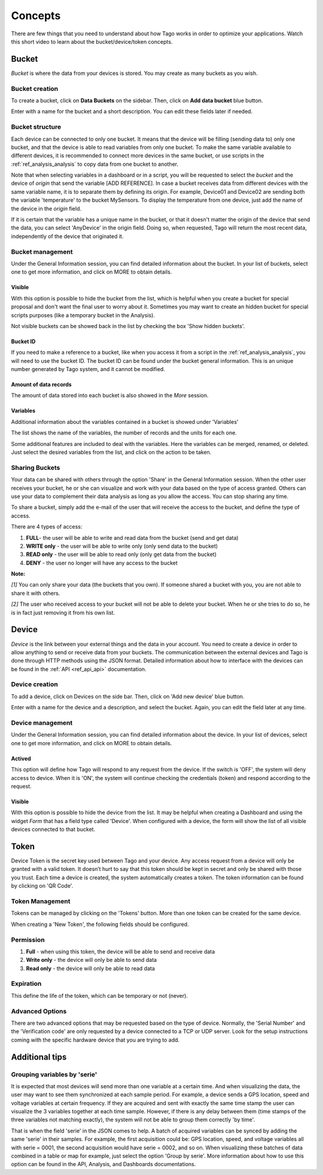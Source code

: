 Concepts
********
There are few things that you need to understand about how Tago works in order to optimize your applications.
Watch this short video to learn about the bucket/device/token concepts.

.. raw:: html

	<video style="max-width: 100%;" src="_static/concepts/Tago_Tech_Concept.mp4" autobuffer controls></video><br><br>


.. _ref_concepts_bucket:

Bucket
======
*Bucket* is where the data from your devices is stored. You may create as many buckets as you wish.

Bucket creation
---------------

To create a bucket, click on **Data Buckets** on the sidebar. Then, click on **Add data bucket** blue button.

Enter with a name for the bucket and a short description. You can edit these fields later if needed.

.. raw:: html

	<video style="max-width: 100%;" src="_static/concepts/create_bucket.mp4" autobuffer controls></video><br><br>

Bucket structure
----------------

Each device can be connected to only one bucket. It means that the device will be filling (sending data to) only one bucket,
and that the device is able to read variables from only one bucket. To make the same variable available to different devices, it is recommended to
connect more devices in the same bucket, or use scripts in the :ref:`ref_analysis_analysis` to copy data from one bucket to another.

Note that when selecting variables in a dashboard or in a script, you will be requested to select the *bucket* and the device of *origin* that send the variable [ADD REFERENCE].
In case a bucket receives data from different devices with the same variable name, it is to separate them by defining its origin.
For example, Device01 and Device02 are sending both the variable 'temperature' to the bucket MySensors. To display the temperature from one device, just add the name of the device in the *origin* field.

If it is certain that the variable has a unique name in the bucket, or that it doesn't matter the origin of the device that send the data, you can select 'AnyDevice' in the origin field.
Doing so, when requested, Tago will return the most recent data, independently of the device that originated it.


Bucket management
-----------------

Under the General Information session, you can find detailed information about the bucket.
In your list of buckets, select one to get more information, and click on MORE to obtain details.

Visible
^^^^^^^
With this option is possible to hide the bucket from the list, which is helpful when you create a bucket for special proposal and don't want the final user to worry about it.
Sometimes you may want to create an hidden bucket for special scripts purposes (like a temporary bucket in the Analysis).

.. image:: _static/concepts/more.png
	:width: 70%
	:align: center

Not visible buckets can be showed back in the list by checking the box 'Show hidden buckets'.

.. image:: _static/concepts/hiddenicon.png
	:width: 70%
	:align: center

Bucket ID
^^^^^^^^^
If you need to make a reference to a bucket, like when you access it from a script in the :ref:`ref_analysis_analysis`, you will need to use the bucket ID.
The bucket ID can be found under the bucket general information. This is an unique number generated by Tago system, and it cannot be modified.

.. image:: _static/concepts/id_bucket.png
	:width: 70%
	:align: center

Amount of data records
^^^^^^^^^^^^^^^^^^^^^^
The amount of data stored into each bucket is also showed in the *More* session.

Variables
^^^^^^^^^
Additional information about the variables contained in a bucket is showed under 'Variables'

.. image:: _static/concepts/variableicon.png
	:width: 70%
	:align: center

The list shows the name of the variables, the number of records and the units for each one.

Some additional features are included to deal with the variables. Here the variables can be merged, renamed, or deleted. Just select the desired variables from the list, and click on the action to be taken.

.. image:: _static/concepts/renamevariables.png
	:width: 70%
	:align: center

.. _ref_concepts_sharing_bucket:

Sharing Buckets
---------------
Your data can be shared with others through the option 'Share' in the General Information session.
When the other user receives your bucket, he or she can visualize and work with your data based on the type of access granted.
Others can use your data to complement their data analysis as long as you allow the access. You can stop sharing any time.

.. image:: _static/concepts/bucketshareicon.png
	:width: 70%
	:align: center

To share a bucket, simply add the e-mail of the user that will receive the access to the bucket, and define the type of access.

.. image:: _static/concepts/bucket_share_email.png
	:width: 70%
	:align: center

There are 4 types of access:

1. **FULL**- the user will be able to write and read data from the bucket (send and get data)

2. **WRITE only** - the user will be able to write only (only send data to the bucket)

3. **READ only** - the user will be able to read only (only get data from the bucket)

4. **DENY** - the user no longer will have any access to the bucket

**Note:**

*[1]* You can only share your data (the buckets that you own). If someone shared a bucket with you, you are not able to share it with others.

*[2]* The user who received access to your bucket will not be able to delete your bucket. When he or she tries to do so, he is in fact just removing it from his own list.

.. _ref_concepts_device:

Device
======

*Device* is the link between your external things and the data in your account. You need to create a device in order to allow anything to send or receive data from your buckets.
The communication between the external devices and Tago is done through HTTP methods using the JSON format.
Detailed information about how to interface with the devices can be found in the :ref:`API <ref_api_api>` documentation.

Device creation
---------------

To add a device, click on Devices on the side bar. Then, click on 'Add new device' blue button.

Enter with a name for the device and a description, and select the bucket. Again, you can edit the field later at any time.

.. raw:: html

	<video style="max-width: 100%;" src="_static/concepts/add_device.mp4" autobuffer controls></video><br><br>

Device management
-----------------

Under the General Information session, you can find detailed information about the device.
In your list of devices, select one to get more information, and click on MORE to obtain details.

Actived
^^^^^^^

This option will define how Tago will respond to any request from the device.
If the switch is 'OFF', the system will deny access to device. When it is 'ON', the system will continue checking the credentials (token) and respond according to the request.

Visible
^^^^^^^

With this option is possible to hide the device from the list.
It may be helpful when creating a Dashboard and using the widget *Form* that has a field type called 'Device'.
When configured with a device, the form will show the list of all visible devices connected to that bucket.

.. _ref_concepts_token:

Token
=====

Device Token is the secret key used between Tago and your device. Any access request from a device will only be granted with a valid token. It doesn’t hurt to say that this token should be kept in secret and only be shared with those you trust.
Each time a device is created, the system automatically creates a token. The token information can be found by clicking on 'QR Code'.

.. image:: _static/concepts/token.png
	:width: 90%
	:align: center


Token Management
----------------

Tokens can be managed by clicking on the 'Tokens' button. More than one token can be created for the same device.

.. image:: _static/concepts/new_token.png
	:width: 90%
	:align: center

When creating a 'New Token', the following fields should be configured.

Permission
----------

1. **Full** - when using this token, the device will be able to send and receive data

2. **Write only** - the device will only be able to send data

3. **Read only** - the device will only be able to read data


Expiration
----------

This define the life of the token, which can be temporary or not (never).

Advanced Options
----------------

There are two advanced options that may be requested based on the type of device. Normally, the 'Serial Number' and the 'Verification code' are only requested by a device connected to a TCP or UDP server.
Look for the setup instructions coming with the specific hardware device that you are trying to add.

.. image:: _static/concepts/advanced.png
	:width: 30%
	:align: center

Additional tips
===============

Grouping variables by 'serie'
----------------------------

It is expected that most devices will send more than one variable at a certain time. And when visualizing the data, the user may want to see them synchronized at each sample period. For example, a device sends a GPS location, speed and voltage variables at certain frequency. If they are acquired and sent with exactly the same time stamp the user can visualize the 3 variables together at each time sample.
However, if there is any delay between them (time stamps of the three variables not matching exactly), the system will not be able to group them correctly 'by time'.

That is when the field 'serie' in the JSON comes to help. A batch of acquired variables can be synced by adding the same 'serie' in their samples.  For example, the first acquisition could be:
GPS location, speed, and voltage variables all with serie = 0001, the second acquisition would have serie = 0002, and so on. When visualizing these batches of data combined in a table or map for example, just select the option 'Group by serie'.
More information about how to use this option can be found in the API, Analysis, and Dashboards documentations.
